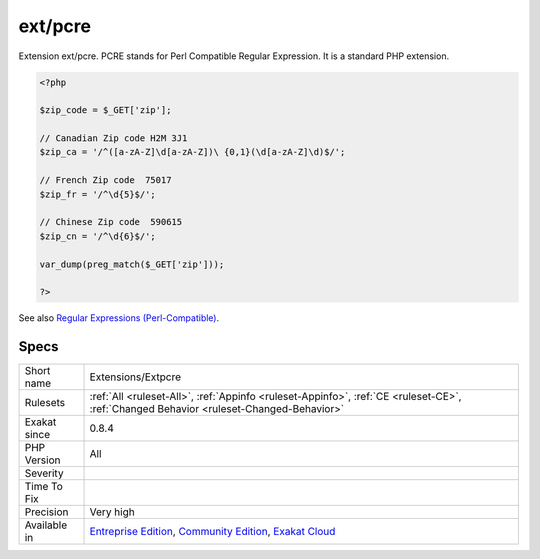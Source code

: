 .. _extensions-extpcre:


.. _ext-pcre:

ext/pcre
++++++++

.. meta::
	:description:
		ext/pcre: Extension ext/pcre.
	:twitter:card: summary_large_image
	:twitter:site: @exakat
	:twitter:title: ext/pcre
	:twitter:description: ext/pcre: Extension ext/pcre
	:twitter:creator: @exakat
	:twitter:image:src: https://www.exakat.io/wp-content/uploads/2020/06/logo-exakat.png
	:og:image: https://www.exakat.io/wp-content/uploads/2020/06/logo-exakat.png
	:og:title: ext/pcre
	:og:type: article
	:og:description: Extension ext/pcre
	:og:url: https://exakat.readthedocs.io/en/latest/Reference/Rules/ext/pcre.html
	:og:locale: en

.. raw:: html


	<script type="application/ld+json">{"@context":"https:\/\/schema.org","@graph":[{"@type":"WebPage","@id":"https:\/\/php-tips.readthedocs.io\/en\/latest\/Reference\/Rules\/Extensions\/Extpcre.html","url":"https:\/\/php-tips.readthedocs.io\/en\/latest\/Reference\/Rules\/Extensions\/Extpcre.html","name":"ext\/pcre","isPartOf":{"@id":"https:\/\/www.exakat.io\/"},"datePublished":"Fri, 10 Jan 2025 09:46:17 +0000","dateModified":"Fri, 10 Jan 2025 09:46:17 +0000","description":"Extension ext\/pcre","inLanguage":"en-US","potentialAction":[{"@type":"ReadAction","target":["https:\/\/exakat.readthedocs.io\/en\/latest\/ext\/pcre.html"]}]},{"@type":"WebSite","@id":"https:\/\/www.exakat.io\/","url":"https:\/\/www.exakat.io\/","name":"Exakat","description":"Smart PHP static analysis","inLanguage":"en-US"}]}</script>

Extension ext/pcre. PCRE stands for Perl Compatible Regular Expression. It is a standard PHP extension.

.. code-block:: php
   
   <?php
   
   $zip_code = $_GET['zip'];
   
   // Canadian Zip code H2M 3J1
   $zip_ca = '/^([a-zA-Z]\d[a-zA-Z])\ {0,1}(\d[a-zA-Z]\d)$/';
   
   // French Zip code  75017
   $zip_fr = '/^\d{5}$/';
   
   // Chinese Zip code  590615
   $zip_cn = '/^\d{6}$/';
   
   var_dump(preg_match($_GET['zip']));
   
   ?>

See also `Regular Expressions (Perl-Compatible) <https://www.php.net/manual/en/book.pcre.php>`_.


Specs
_____

+--------------+-----------------------------------------------------------------------------------------------------------------------------------------------------------------------------------------+
| Short name   | Extensions/Extpcre                                                                                                                                                                      |
+--------------+-----------------------------------------------------------------------------------------------------------------------------------------------------------------------------------------+
| Rulesets     | :ref:`All <ruleset-All>`, :ref:`Appinfo <ruleset-Appinfo>`, :ref:`CE <ruleset-CE>`, :ref:`Changed Behavior <ruleset-Changed-Behavior>`                                                  |
+--------------+-----------------------------------------------------------------------------------------------------------------------------------------------------------------------------------------+
| Exakat since | 0.8.4                                                                                                                                                                                   |
+--------------+-----------------------------------------------------------------------------------------------------------------------------------------------------------------------------------------+
| PHP Version  | All                                                                                                                                                                                     |
+--------------+-----------------------------------------------------------------------------------------------------------------------------------------------------------------------------------------+
| Severity     |                                                                                                                                                                                         |
+--------------+-----------------------------------------------------------------------------------------------------------------------------------------------------------------------------------------+
| Time To Fix  |                                                                                                                                                                                         |
+--------------+-----------------------------------------------------------------------------------------------------------------------------------------------------------------------------------------+
| Precision    | Very high                                                                                                                                                                               |
+--------------+-----------------------------------------------------------------------------------------------------------------------------------------------------------------------------------------+
| Available in | `Entreprise Edition <https://www.exakat.io/entreprise-edition>`_, `Community Edition <https://www.exakat.io/community-edition>`_, `Exakat Cloud <https://www.exakat.io/exakat-cloud/>`_ |
+--------------+-----------------------------------------------------------------------------------------------------------------------------------------------------------------------------------------+


